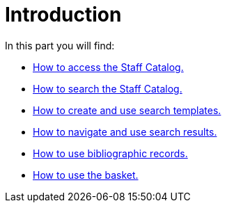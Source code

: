 = Introduction =

In this part you will find:

* xref:staff_catalog:accessing_the_catalog.adoc[How to access the Staff Catalog.]
* xref:staff_catalog:searching_the_catalog.adoc[How to search the Staff Catalog.]
* xref:staff_catalog:search_templates.adoc[How to create and use search templates.]
* xref:staff_catalog:search_results.adoc[How to navigate and use search results.]
* xref:staff_catalog:bibliographic_records.adoc[How to use bibliographic records.]
* xref:staff_catalog:basket.adoc[How to use the basket.]